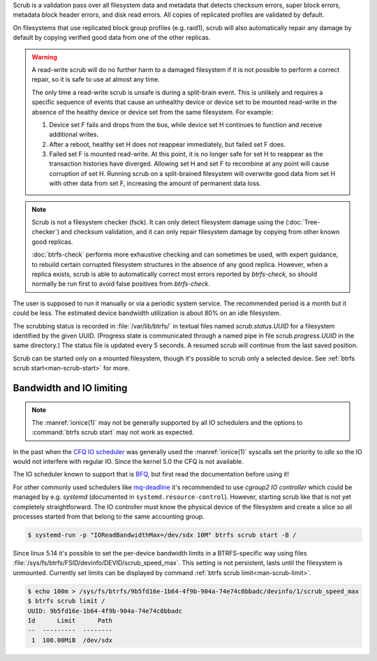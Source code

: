 Scrub is a validation pass over all filesystem data and metadata that detects
checksum errors, super block errors, metadata block header errors, and disk
read errors. All copies of replicated profiles are validated by default.

On filesystems that use replicated block group profiles (e.g. raid1), scrub will
also automatically repair any damage by default by copying verified good data
from one of the other replicas.

.. warning::
   A read-write scrub will do no further harm to a damaged filesystem if it is not
   possible to perform a correct repair, so it is safe to use at almost any time.

   The only time a read-write scrub is unsafe is during a split-brain event. This
   is unlikely and requires a specific sequence of events that cause an
   unhealthy device or device set to be mounted read-write in the absence of the
   healthy device or device set from the same filesystem. For example:

   1. Device set F fails and drops from the bus, while device set H continues to
      function and receive additional writes.
   2. After a reboot, healthy set H does not reappear immediately, but failed set
      F does.
   3. Failed set F is mounted read-write. At this point, it is no longer safe for
      set H to reappear as the transaction histories have diverged. Allowing set H
      and set F to recombine at any point will cause corruption of set H. Running
      scrub on a split-brained filesystem will overwrite good data from set H with
      other data from set F, increasing the amount of permanent data loss.

.. note::
   Scrub is not a filesystem checker (fsck). It can only detect filesystem damage
   using the (:doc:`Tree-checker`) and checksum validation, and it can only repair
   filesystem damage by copying from other known good replicas.

   :doc:`btrfs-check` performs more exhaustive checking and can sometimes be
   used, with expert guidance, to rebuild certain corrupted filesystem structures
   in the absence of any good replica. However, when a replica exists, scrub is
   able to automatically correct most errors reported by `btrfs-check`, so should
   normally be run first to avoid false positives from `btrfs-check`.

The user is supposed to run it manually or via a periodic system service. The
recommended period is a month but it could be less. The estimated device bandwidth
utilization is about 80% on an idle filesystem.

The scrubbing status is recorded in :file:`/var/lib/btrfs/` in textual files named
*scrub.status.UUID* for a filesystem identified by the given UUID. (Progress
state is communicated through a named pipe in file *scrub.progress.UUID* in the
same directory.) The status file is updated every 5 seconds. A resumed scrub
will continue from the last saved position.

Scrub can be started only on a mounted filesystem, though it's possible to
scrub only a selected device. See :ref:`btrfs scrub start<man-scrub-start>` for more.

.. duplabel:: scrub-io-limiting

Bandwidth and IO limiting
^^^^^^^^^^^^^^^^^^^^^^^^^

.. note::
   The :manref:`ionice(1)` may not be generally supported by all IO schedulers and
   the options to :command:`btrfs scrub start` may not work as expected.

In the past when the `CFQ IO scheduler
<https://en.wikipedia.org/wiki/Completely_fair_queueing>`__ was generally used
the :manref:`ionice(1)` syscalls set the priority to *idle* so the IO would not
interfere with regular IO. Since the kernel 5.0 the CFQ is not available.

The IO scheduler known to support that is `BFQ
<https://docs.kernel.org/block/bfq-iosched.html>`__, but first read the
documentation before using it!

For other commonly used schedulers like `mq-deadline
<https://docs.kernel.org/block/blk-mq.html>`__ it's recommended to use
*cgroup2 IO controller* which could be managed by e.g. *systemd*
(documented in ``systemd.resource-control``). However, starting scrub like that
is not yet completely straightforward. The IO controller must know the physical
device of the filesystem and create a slice so all processes started from that
belong to the same accounting group.

.. code-block:: bash

   $ systemd-run -p "IOReadBandwidthMax=/dev/sdx 10M" btrfs scrub start -B /

Since linux 5.14 it's possible to set the per-device bandwidth limits in a
BTRFS-specific way using files :file:`/sys/fs/btrfs/FSID/devinfo/DEVID/scrub_speed_max`.
This setting is not persistent, lasts until the filesystem is unmounted.
Currently set limits can be displayed by command :ref:`btrfs scrub
limit<man-scrub-limit>`.

.. code-block:: bash

   $ echo 100m > /sys/fs/btrfs/9b5fd16e-1b64-4f9b-904a-74e74c0bbadc/devinfo/1/scrub_speed_max
   $ btrfs scrub limit /
   UUID: 9b5fd16e-1b64-4f9b-904a-74e74c0bbadc
   Id      Limit      Path
   --  ---------  --------
    1  100.00MiB  /dev/sdx
